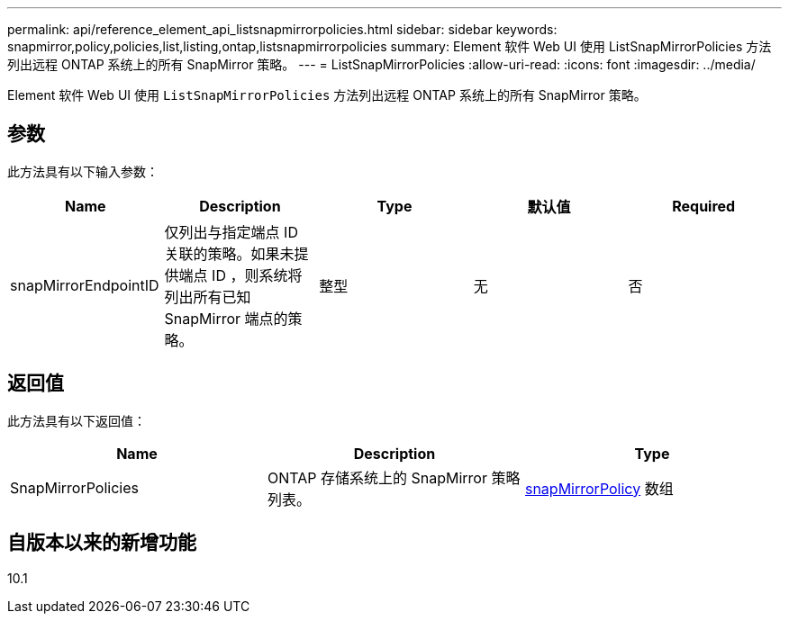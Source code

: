 ---
permalink: api/reference_element_api_listsnapmirrorpolicies.html 
sidebar: sidebar 
keywords: snapmirror,policy,policies,list,listing,ontap,listsnapmirrorpolicies 
summary: Element 软件 Web UI 使用 ListSnapMirrorPolicies 方法列出远程 ONTAP 系统上的所有 SnapMirror 策略。 
---
= ListSnapMirrorPolicies
:allow-uri-read: 
:icons: font
:imagesdir: ../media/


[role="lead"]
Element 软件 Web UI 使用 `ListSnapMirrorPolicies` 方法列出远程 ONTAP 系统上的所有 SnapMirror 策略。



== 参数

此方法具有以下输入参数：

|===
| Name | Description | Type | 默认值 | Required 


 a| 
snapMirrorEndpointID
 a| 
仅列出与指定端点 ID 关联的策略。如果未提供端点 ID ，则系统将列出所有已知 SnapMirror 端点的策略。
 a| 
整型
 a| 
无
 a| 
否

|===


== 返回值

此方法具有以下返回值：

|===
| Name | Description | Type 


 a| 
SnapMirrorPolicies
 a| 
ONTAP 存储系统上的 SnapMirror 策略列表。
 a| 
xref:reference_element_api_snapmirrorpolicy.adoc[snapMirrorPolicy] 数组

|===


== 自版本以来的新增功能

10.1
